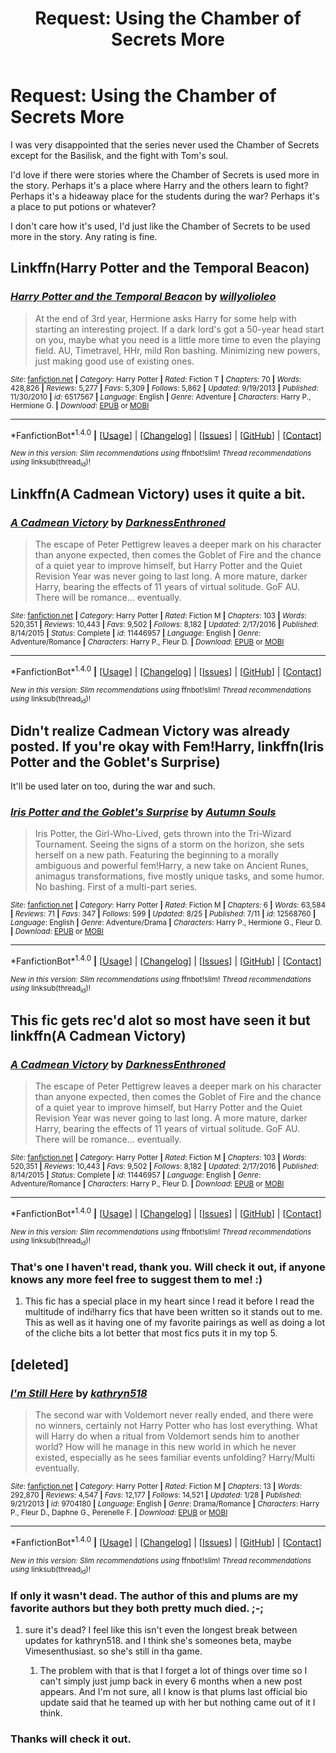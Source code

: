 #+TITLE: Request: Using the Chamber of Secrets More

* Request: Using the Chamber of Secrets More
:PROPERTIES:
:Author: SnarkyAndProud
:Score: 1
:DateUnix: 1505034815.0
:DateShort: 2017-Sep-10
:END:
I was very disappointed that the series never used the Chamber of Secrets except for the Basilisk, and the fight with Tom's soul.

I'd love if there were stories where the Chamber of Secrets is used more in the story. Perhaps it's a place where Harry and the others learn to fight? Perhaps it's a hideaway place for the students during the war? Perhaps it's a place to put potions or whatever?

I don't care how it's used, I'd just like the Chamber of Secrets to be used more in the story. Any rating is fine.


** Linkffn(Harry Potter and the Temporal Beacon)
:PROPERTIES:
:Author: Phishthephrog
:Score: 1
:DateUnix: 1505049885.0
:DateShort: 2017-Sep-10
:END:

*** [[http://www.fanfiction.net/s/6517567/1/][*/Harry Potter and the Temporal Beacon/*]] by [[https://www.fanfiction.net/u/2620084/willyolioleo][/willyolioleo/]]

#+begin_quote
  At the end of 3rd year, Hermione asks Harry for some help with starting an interesting project. If a dark lord's got a 50-year head start on you, maybe what you need is a little more time to even the playing field. AU, Timetravel, HHr, mild Ron bashing. Minimizing new powers, just making good use of existing ones.
#+end_quote

^{/Site/: [[http://www.fanfiction.net/][fanfiction.net]] *|* /Category/: Harry Potter *|* /Rated/: Fiction T *|* /Chapters/: 70 *|* /Words/: 428,826 *|* /Reviews/: 5,277 *|* /Favs/: 5,309 *|* /Follows/: 5,862 *|* /Updated/: 9/19/2013 *|* /Published/: 11/30/2010 *|* /id/: 6517567 *|* /Language/: English *|* /Genre/: Adventure *|* /Characters/: Harry P., Hermione G. *|* /Download/: [[http://www.ff2ebook.com/old/ffn-bot/index.php?id=6517567&source=ff&filetype=epub][EPUB]] or [[http://www.ff2ebook.com/old/ffn-bot/index.php?id=6517567&source=ff&filetype=mobi][MOBI]]}

--------------

*FanfictionBot*^{1.4.0} *|* [[[https://github.com/tusing/reddit-ffn-bot/wiki/Usage][Usage]]] | [[[https://github.com/tusing/reddit-ffn-bot/wiki/Changelog][Changelog]]] | [[[https://github.com/tusing/reddit-ffn-bot/issues/][Issues]]] | [[[https://github.com/tusing/reddit-ffn-bot/][GitHub]]] | [[[https://www.reddit.com/message/compose?to=tusing][Contact]]]

^{/New in this version: Slim recommendations using/ ffnbot!slim! /Thread recommendations using/ linksub(thread_id)!}
:PROPERTIES:
:Author: FanfictionBot
:Score: 1
:DateUnix: 1505049904.0
:DateShort: 2017-Sep-10
:END:


** Linkffn(A Cadmean Victory) uses it quite a bit.
:PROPERTIES:
:Author: AutumnSouls
:Score: 1
:DateUnix: 1505079358.0
:DateShort: 2017-Sep-11
:END:

*** [[http://www.fanfiction.net/s/11446957/1/][*/A Cadmean Victory/*]] by [[https://www.fanfiction.net/u/7037477/DarknessEnthroned][/DarknessEnthroned/]]

#+begin_quote
  The escape of Peter Pettigrew leaves a deeper mark on his character than anyone expected, then comes the Goblet of Fire and the chance of a quiet year to improve himself, but Harry Potter and the Quiet Revision Year was never going to last long. A more mature, darker Harry, bearing the effects of 11 years of virtual solitude. GoF AU. There will be romance... eventually.
#+end_quote

^{/Site/: [[http://www.fanfiction.net/][fanfiction.net]] *|* /Category/: Harry Potter *|* /Rated/: Fiction M *|* /Chapters/: 103 *|* /Words/: 520,351 *|* /Reviews/: 10,443 *|* /Favs/: 9,502 *|* /Follows/: 8,182 *|* /Updated/: 2/17/2016 *|* /Published/: 8/14/2015 *|* /Status/: Complete *|* /id/: 11446957 *|* /Language/: English *|* /Genre/: Adventure/Romance *|* /Characters/: Harry P., Fleur D. *|* /Download/: [[http://www.ff2ebook.com/old/ffn-bot/index.php?id=11446957&source=ff&filetype=epub][EPUB]] or [[http://www.ff2ebook.com/old/ffn-bot/index.php?id=11446957&source=ff&filetype=mobi][MOBI]]}

--------------

*FanfictionBot*^{1.4.0} *|* [[[https://github.com/tusing/reddit-ffn-bot/wiki/Usage][Usage]]] | [[[https://github.com/tusing/reddit-ffn-bot/wiki/Changelog][Changelog]]] | [[[https://github.com/tusing/reddit-ffn-bot/issues/][Issues]]] | [[[https://github.com/tusing/reddit-ffn-bot/][GitHub]]] | [[[https://www.reddit.com/message/compose?to=tusing][Contact]]]

^{/New in this version: Slim recommendations using/ ffnbot!slim! /Thread recommendations using/ linksub(thread_id)!}
:PROPERTIES:
:Author: FanfictionBot
:Score: 1
:DateUnix: 1505079367.0
:DateShort: 2017-Sep-11
:END:


** Didn't realize Cadmean Victory was already posted. If you're okay with Fem!Harry, linkffn(Iris Potter and the Goblet's Surprise)

It'll be used later on too, during the war and such.
:PROPERTIES:
:Author: AutumnSouls
:Score: 1
:DateUnix: 1505135185.0
:DateShort: 2017-Sep-11
:END:

*** [[http://www.fanfiction.net/s/12568760/1/][*/Iris Potter and the Goblet's Surprise/*]] by [[https://www.fanfiction.net/u/8816781/Autumn-Souls][/Autumn Souls/]]

#+begin_quote
  Iris Potter, the Girl-Who-Lived, gets thrown into the Tri-Wizard Tournament. Seeing the signs of a storm on the horizon, she sets herself on a new path. Featuring the beginning to a morally ambiguous and powerful fem!Harry, a new take on Ancient Runes, animagus transformations, five mostly unique tasks, and some humor. No bashing. First of a multi-part series.
#+end_quote

^{/Site/: [[http://www.fanfiction.net/][fanfiction.net]] *|* /Category/: Harry Potter *|* /Rated/: Fiction M *|* /Chapters/: 6 *|* /Words/: 63,584 *|* /Reviews/: 71 *|* /Favs/: 347 *|* /Follows/: 599 *|* /Updated/: 8/25 *|* /Published/: 7/11 *|* /id/: 12568760 *|* /Language/: English *|* /Genre/: Adventure/Drama *|* /Characters/: Harry P., Hermione G., Fleur D. *|* /Download/: [[http://www.ff2ebook.com/old/ffn-bot/index.php?id=12568760&source=ff&filetype=epub][EPUB]] or [[http://www.ff2ebook.com/old/ffn-bot/index.php?id=12568760&source=ff&filetype=mobi][MOBI]]}

--------------

*FanfictionBot*^{1.4.0} *|* [[[https://github.com/tusing/reddit-ffn-bot/wiki/Usage][Usage]]] | [[[https://github.com/tusing/reddit-ffn-bot/wiki/Changelog][Changelog]]] | [[[https://github.com/tusing/reddit-ffn-bot/issues/][Issues]]] | [[[https://github.com/tusing/reddit-ffn-bot/][GitHub]]] | [[[https://www.reddit.com/message/compose?to=tusing][Contact]]]

^{/New in this version: Slim recommendations using/ ffnbot!slim! /Thread recommendations using/ linksub(thread_id)!}
:PROPERTIES:
:Author: FanfictionBot
:Score: 1
:DateUnix: 1505135208.0
:DateShort: 2017-Sep-11
:END:


** This fic gets rec'd alot so most have seen it but linkffn(A Cadmean Victory)
:PROPERTIES:
:Author: maxxie10
:Score: 1
:DateUnix: 1505035474.0
:DateShort: 2017-Sep-10
:END:

*** [[http://www.fanfiction.net/s/11446957/1/][*/A Cadmean Victory/*]] by [[https://www.fanfiction.net/u/7037477/DarknessEnthroned][/DarknessEnthroned/]]

#+begin_quote
  The escape of Peter Pettigrew leaves a deeper mark on his character than anyone expected, then comes the Goblet of Fire and the chance of a quiet year to improve himself, but Harry Potter and the Quiet Revision Year was never going to last long. A more mature, darker Harry, bearing the effects of 11 years of virtual solitude. GoF AU. There will be romance... eventually.
#+end_quote

^{/Site/: [[http://www.fanfiction.net/][fanfiction.net]] *|* /Category/: Harry Potter *|* /Rated/: Fiction M *|* /Chapters/: 103 *|* /Words/: 520,351 *|* /Reviews/: 10,443 *|* /Favs/: 9,502 *|* /Follows/: 8,182 *|* /Updated/: 2/17/2016 *|* /Published/: 8/14/2015 *|* /Status/: Complete *|* /id/: 11446957 *|* /Language/: English *|* /Genre/: Adventure/Romance *|* /Characters/: Harry P., Fleur D. *|* /Download/: [[http://www.ff2ebook.com/old/ffn-bot/index.php?id=11446957&source=ff&filetype=epub][EPUB]] or [[http://www.ff2ebook.com/old/ffn-bot/index.php?id=11446957&source=ff&filetype=mobi][MOBI]]}

--------------

*FanfictionBot*^{1.4.0} *|* [[[https://github.com/tusing/reddit-ffn-bot/wiki/Usage][Usage]]] | [[[https://github.com/tusing/reddit-ffn-bot/wiki/Changelog][Changelog]]] | [[[https://github.com/tusing/reddit-ffn-bot/issues/][Issues]]] | [[[https://github.com/tusing/reddit-ffn-bot/][GitHub]]] | [[[https://www.reddit.com/message/compose?to=tusing][Contact]]]

^{/New in this version: Slim recommendations using/ ffnbot!slim! /Thread recommendations using/ linksub(thread_id)!}
:PROPERTIES:
:Author: FanfictionBot
:Score: 1
:DateUnix: 1505035488.0
:DateShort: 2017-Sep-10
:END:


*** That's one I haven't read, thank you. Will check it out, if anyone knows any more feel free to suggest them to me! :)
:PROPERTIES:
:Author: SnarkyAndProud
:Score: 1
:DateUnix: 1505035729.0
:DateShort: 2017-Sep-10
:END:

**** This fic has a special place in my heart since I read it before I read the multitude of indi!harry fics that have been written so it stands out to me. This as well as it having one of my favorite pairings as well as doing a lot of the cliche bits a lot better that most fics puts it in my top 5.
:PROPERTIES:
:Author: BLACKtyler
:Score: 1
:DateUnix: 1505042596.0
:DateShort: 2017-Sep-10
:END:


** [deleted]
:PROPERTIES:
:Score: 1
:DateUnix: 1505041961.0
:DateShort: 2017-Sep-10
:END:

*** [[http://www.fanfiction.net/s/9704180/1/][*/I'm Still Here/*]] by [[https://www.fanfiction.net/u/4404355/kathryn518][/kathryn518/]]

#+begin_quote
  The second war with Voldemort never really ended, and there were no winners, certainly not Harry Potter who has lost everything. What will Harry do when a ritual from Voldemort sends him to another world? How will he manage in this new world in which he never existed, especially as he sees familiar events unfolding? Harry/Multi eventually.
#+end_quote

^{/Site/: [[http://www.fanfiction.net/][fanfiction.net]] *|* /Category/: Harry Potter *|* /Rated/: Fiction M *|* /Chapters/: 13 *|* /Words/: 292,870 *|* /Reviews/: 4,547 *|* /Favs/: 12,177 *|* /Follows/: 14,521 *|* /Updated/: 1/28 *|* /Published/: 9/21/2013 *|* /id/: 9704180 *|* /Language/: English *|* /Genre/: Drama/Romance *|* /Characters/: Harry P., Fleur D., Daphne G., Perenelle F. *|* /Download/: [[http://www.ff2ebook.com/old/ffn-bot/index.php?id=9704180&source=ff&filetype=epub][EPUB]] or [[http://www.ff2ebook.com/old/ffn-bot/index.php?id=9704180&source=ff&filetype=mobi][MOBI]]}

--------------

*FanfictionBot*^{1.4.0} *|* [[[https://github.com/tusing/reddit-ffn-bot/wiki/Usage][Usage]]] | [[[https://github.com/tusing/reddit-ffn-bot/wiki/Changelog][Changelog]]] | [[[https://github.com/tusing/reddit-ffn-bot/issues/][Issues]]] | [[[https://github.com/tusing/reddit-ffn-bot/][GitHub]]] | [[[https://www.reddit.com/message/compose?to=tusing][Contact]]]

^{/New in this version: Slim recommendations using/ ffnbot!slim! /Thread recommendations using/ linksub(thread_id)!}
:PROPERTIES:
:Author: FanfictionBot
:Score: 1
:DateUnix: 1505041982.0
:DateShort: 2017-Sep-10
:END:


*** If only it wasn't dead. The author of this and plums are my favorite authors but they both pretty much died. ;-;
:PROPERTIES:
:Author: Bisaster
:Score: 1
:DateUnix: 1505047528.0
:DateShort: 2017-Sep-10
:END:

**** sure it's dead? I feel like this isn't even the longest break between updates for kathryn518. and I think she's someones beta, maybe Vimesenthusiast. so she's still in tha game.
:PROPERTIES:
:Author: B_Ucko
:Score: 1
:DateUnix: 1505051164.0
:DateShort: 2017-Sep-10
:END:

***** The problem with that is that I forget a lot of things over time so I can't simply just jump back in every 6 months when a new post appears. And I'm not sure, all I know is that plums last official bio update said that he teamed up with her but nothing came out of it I think.
:PROPERTIES:
:Author: Bisaster
:Score: 1
:DateUnix: 1505057409.0
:DateShort: 2017-Sep-10
:END:


*** Thanks will check it out.
:PROPERTIES:
:Author: SnarkyAndProud
:Score: 1
:DateUnix: 1505075146.0
:DateShort: 2017-Sep-11
:END:
